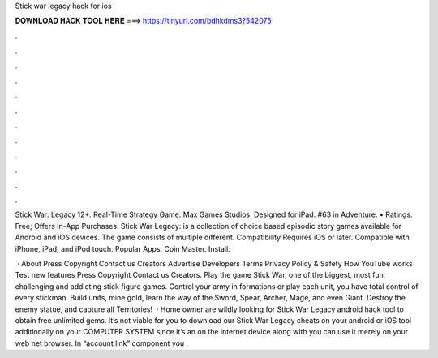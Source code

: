 Stick war legacy hack for ios



𝐃𝐎𝐖𝐍𝐋𝐎𝐀𝐃 𝐇𝐀𝐂𝐊 𝐓𝐎𝐎𝐋 𝐇𝐄𝐑𝐄 ===> https://tinyurl.com/bdhkdms3?542075



.



.



.



.



.



.



.



.



.



.



.



.

Stick War: Legacy 12+. Real-Time Strategy Game. Max Games Studios. Designed for iPad. #63 in Adventure. • Ratings. Free; Offers In-App Purchases. Stick War Legacy: is a collection of choice based episodic story games available for Android and iOS devices. The game consists of multiple different. Compatibility Requires iOS or later. Compatible with iPhone, iPad, and iPod touch. Popular Apps. Coin Master. Install.

 · About Press Copyright Contact us Creators Advertise Developers Terms Privacy Policy & Safety How YouTube works Test new features Press Copyright Contact us Creators. Play the game Stick War, one of the biggest, most fun, challenging and addicting stick figure games. Control your army in formations or play each unit, you have total control of every stickman. Build units, mine gold, learn the way of the Sword, Spear, Archer, Mage, and even Giant. Destroy the enemy statue, and capture all Territories!  · Home owner are wildly looking for Stick War Legacy android hack tool to obtain free unlimited gems. It’s not viable for you to download our Stick War Legacy cheats on your android or iOS tool additionally on your COMPUTER SYSTEM since it’s an on the internet device along with you can use it merely on your web net browser. In “account link” component you .
